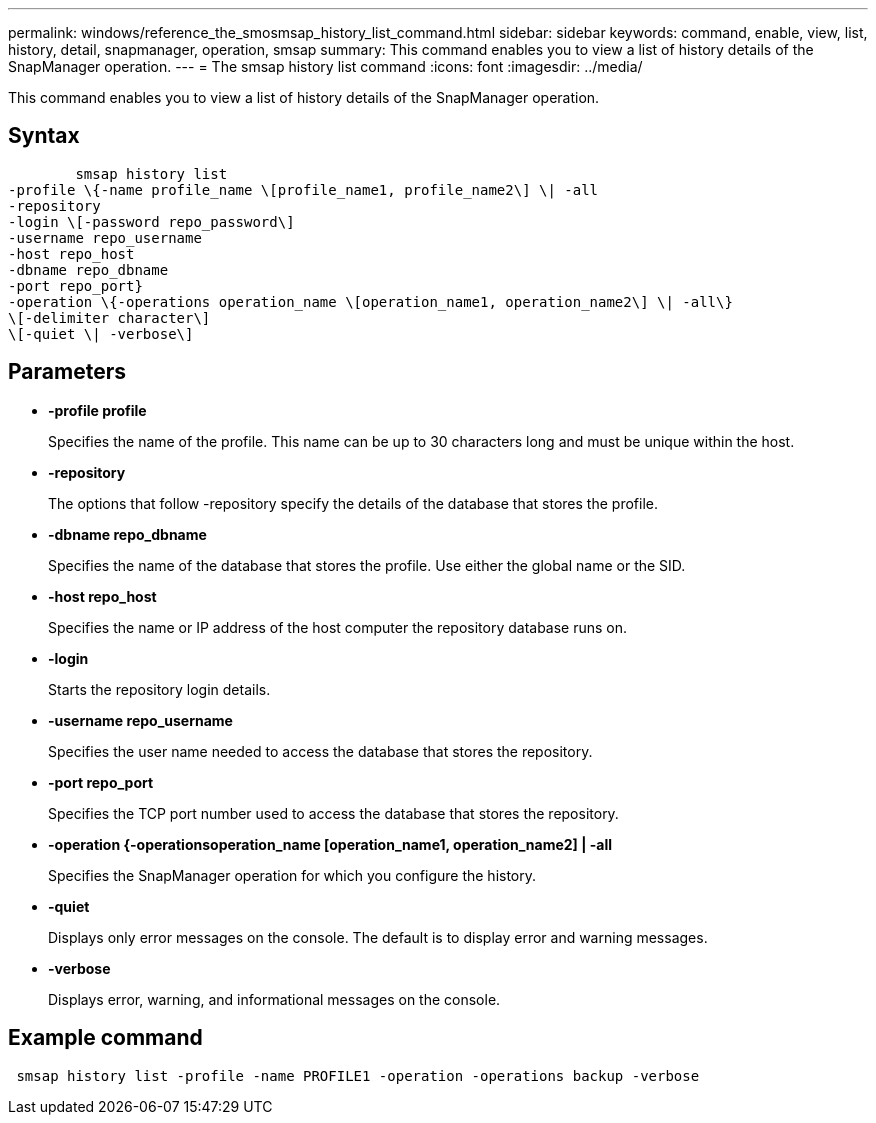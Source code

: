 ---
permalink: windows/reference_the_smosmsap_history_list_command.html
sidebar: sidebar
keywords: command, enable, view, list, history, detail, snapmanager, operation, smsap
summary: This command enables you to view a list of history details of the SnapManager operation.
---
= The smsap history list command
:icons: font
:imagesdir: ../media/

[.lead]
This command enables you to view a list of history details of the SnapManager operation.

== Syntax

----

        smsap history list
-profile \{-name profile_name \[profile_name1, profile_name2\] \| -all
-repository
-login \[-password repo_password\]
-username repo_username
-host repo_host
-dbname repo_dbname
-port repo_port}
-operation \{-operations operation_name \[operation_name1, operation_name2\] \| -all\}
\[-delimiter character\]
\[-quiet \| -verbose\]
----

== Parameters

* *-profile profile*
+
Specifies the name of the profile. This name can be up to 30 characters long and must be unique within the host.

* *-repository*
+
The options that follow -repository specify the details of the database that stores the profile.

* *-dbname repo_dbname*
+
Specifies the name of the database that stores the profile. Use either the global name or the SID.

* *-host repo_host*
+
Specifies the name or IP address of the host computer the repository database runs on.

* *-login*
+
Starts the repository login details.

* *-username repo_username*
+
Specifies the user name needed to access the database that stores the repository.

* *-port repo_port*
+
Specifies the TCP port number used to access the database that stores the repository.

* *-operation {-operationsoperation_name [operation_name1, operation_name2] | -all*
+
Specifies the SnapManager operation for which you configure the history.

* *-quiet*
+
Displays only error messages on the console. The default is to display error and warning messages.

* *-verbose*
+
Displays error, warning, and informational messages on the console.

== Example command

----
 smsap history list -profile -name PROFILE1 -operation -operations backup -verbose
----
